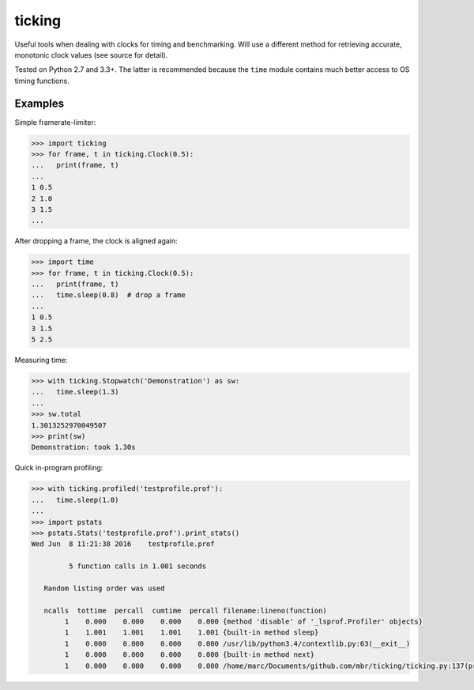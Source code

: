 ticking
=======

Useful tools when dealing with clocks for timing and benchmarking. Will use a
different method for retrieving accurate, monotonic clock values (see source
for detail).

Tested on Python 2.7 and 3.3+. The latter is recommended because the ``time``
module contains much better access to OS timing functions.

Examples
--------

Simple framerate-limiter:

.. code-block:: pycon

    >>> import ticking
    >>> for frame, t in ticking.Clock(0.5):
    ...   print(frame, t)
    ...
    1 0.5
    2 1.0
    3 1.5
    ...


After dropping a frame, the clock is aligned again:

.. code-block:: pycon

    >>> import time
    >>> for frame, t in ticking.Clock(0.5):
    ...   print(frame, t)
    ...   time.sleep(0.8)  # drop a frame
    ...
    1 0.5
    3 1.5
    5 2.5

Measuring time:

.. code-block:: pycon

    >>> with ticking.Stopwatch('Demonstration') as sw:
    ...   time.sleep(1.3)
    ...
    >>> sw.total
    1.3013252970049507
    >>> print(sw)
    Demonstration: took 1.30s

Quick in-program profiling:

.. code-block:: pycon

    >>> with ticking.profiled('testprofile.prof'):
    ...   time.sleep(1.0)
    ...
    >>> import pstats
    >>> pstats.Stats('testprofile.prof').print_stats()
    Wed Jun  8 11:21:38 2016    testprofile.prof

             5 function calls in 1.001 seconds

       Random listing order was used

       ncalls  tottime  percall  cumtime  percall filename:lineno(function)
            1    0.000    0.000    0.000    0.000 {method 'disable' of '_lsprof.Profiler' objects}
            1    1.001    1.001    1.001    1.001 {built-in method sleep}
            1    0.000    0.000    0.000    0.000 /usr/lib/python3.4/contextlib.py:63(__exit__)
            1    0.000    0.000    0.000    0.000 {built-in method next}
            1    0.000    0.000    0.000    0.000 /home/marc/Documents/github.com/mbr/ticking/ticking.py:137(profiled)

